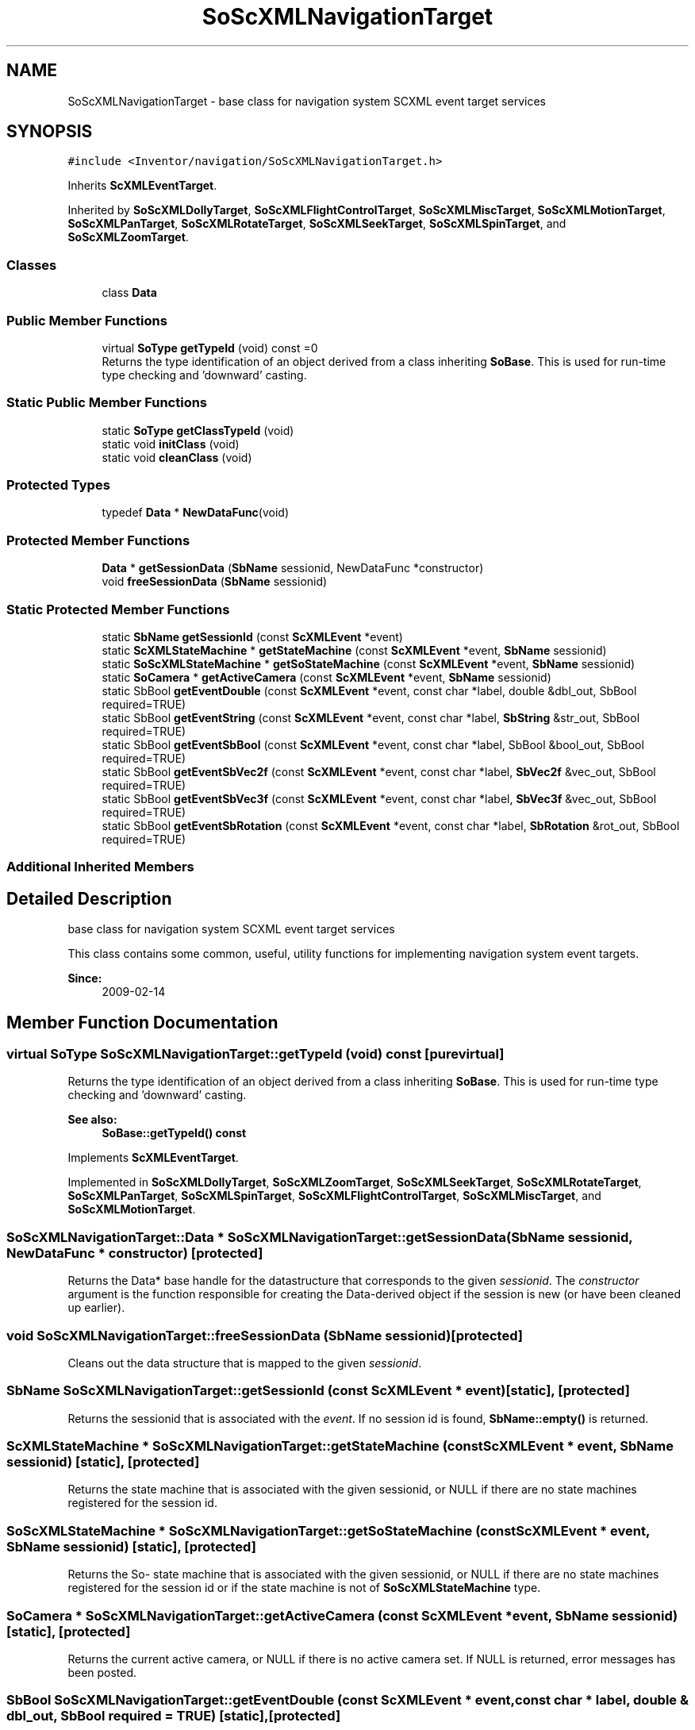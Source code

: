 .TH "SoScXMLNavigationTarget" 3 "Sun May 28 2017" "Version 4.0.0a" "Coin" \" -*- nroff -*-
.ad l
.nh
.SH NAME
SoScXMLNavigationTarget \- base class for navigation system SCXML event target services  

.SH SYNOPSIS
.br
.PP
.PP
\fC#include <Inventor/navigation/SoScXMLNavigationTarget\&.h>\fP
.PP
Inherits \fBScXMLEventTarget\fP\&.
.PP
Inherited by \fBSoScXMLDollyTarget\fP, \fBSoScXMLFlightControlTarget\fP, \fBSoScXMLMiscTarget\fP, \fBSoScXMLMotionTarget\fP, \fBSoScXMLPanTarget\fP, \fBSoScXMLRotateTarget\fP, \fBSoScXMLSeekTarget\fP, \fBSoScXMLSpinTarget\fP, and \fBSoScXMLZoomTarget\fP\&.
.SS "Classes"

.in +1c
.ti -1c
.RI "class \fBData\fP"
.br
.in -1c
.SS "Public Member Functions"

.in +1c
.ti -1c
.RI "virtual \fBSoType\fP \fBgetTypeId\fP (void) const =0"
.br
.RI "Returns the type identification of an object derived from a class inheriting \fBSoBase\fP\&. This is used for run-time type checking and 'downward' casting\&. "
.in -1c
.SS "Static Public Member Functions"

.in +1c
.ti -1c
.RI "static \fBSoType\fP \fBgetClassTypeId\fP (void)"
.br
.ti -1c
.RI "static void \fBinitClass\fP (void)"
.br
.ti -1c
.RI "static void \fBcleanClass\fP (void)"
.br
.in -1c
.SS "Protected Types"

.in +1c
.ti -1c
.RI "typedef \fBData\fP * \fBNewDataFunc\fP(void)"
.br
.in -1c
.SS "Protected Member Functions"

.in +1c
.ti -1c
.RI "\fBData\fP * \fBgetSessionData\fP (\fBSbName\fP sessionid, NewDataFunc *constructor)"
.br
.ti -1c
.RI "void \fBfreeSessionData\fP (\fBSbName\fP sessionid)"
.br
.in -1c
.SS "Static Protected Member Functions"

.in +1c
.ti -1c
.RI "static \fBSbName\fP \fBgetSessionId\fP (const \fBScXMLEvent\fP *event)"
.br
.ti -1c
.RI "static \fBScXMLStateMachine\fP * \fBgetStateMachine\fP (const \fBScXMLEvent\fP *event, \fBSbName\fP sessionid)"
.br
.ti -1c
.RI "static \fBSoScXMLStateMachine\fP * \fBgetSoStateMachine\fP (const \fBScXMLEvent\fP *event, \fBSbName\fP sessionid)"
.br
.ti -1c
.RI "static \fBSoCamera\fP * \fBgetActiveCamera\fP (const \fBScXMLEvent\fP *event, \fBSbName\fP sessionid)"
.br
.ti -1c
.RI "static SbBool \fBgetEventDouble\fP (const \fBScXMLEvent\fP *event, const char *label, double &dbl_out, SbBool required=TRUE)"
.br
.ti -1c
.RI "static SbBool \fBgetEventString\fP (const \fBScXMLEvent\fP *event, const char *label, \fBSbString\fP &str_out, SbBool required=TRUE)"
.br
.ti -1c
.RI "static SbBool \fBgetEventSbBool\fP (const \fBScXMLEvent\fP *event, const char *label, SbBool &bool_out, SbBool required=TRUE)"
.br
.ti -1c
.RI "static SbBool \fBgetEventSbVec2f\fP (const \fBScXMLEvent\fP *event, const char *label, \fBSbVec2f\fP &vec_out, SbBool required=TRUE)"
.br
.ti -1c
.RI "static SbBool \fBgetEventSbVec3f\fP (const \fBScXMLEvent\fP *event, const char *label, \fBSbVec3f\fP &vec_out, SbBool required=TRUE)"
.br
.ti -1c
.RI "static SbBool \fBgetEventSbRotation\fP (const \fBScXMLEvent\fP *event, const char *label, \fBSbRotation\fP &rot_out, SbBool required=TRUE)"
.br
.in -1c
.SS "Additional Inherited Members"
.SH "Detailed Description"
.PP 
base class for navigation system SCXML event target services 

This class contains some common, useful, utility functions for implementing navigation system event targets\&.
.PP
\fBSince:\fP
.RS 4
2009-02-14 
.RE
.PP

.SH "Member Function Documentation"
.PP 
.SS "virtual \fBSoType\fP SoScXMLNavigationTarget::getTypeId (void) const\fC [pure virtual]\fP"

.PP
Returns the type identification of an object derived from a class inheriting \fBSoBase\fP\&. This is used for run-time type checking and 'downward' casting\&. 
.PP
\fBSee also:\fP
.RS 4
\fBSoBase::getTypeId() const\fP 
.RE
.PP

.PP
Implements \fBScXMLEventTarget\fP\&.
.PP
Implemented in \fBSoScXMLDollyTarget\fP, \fBSoScXMLZoomTarget\fP, \fBSoScXMLSeekTarget\fP, \fBSoScXMLRotateTarget\fP, \fBSoScXMLPanTarget\fP, \fBSoScXMLSpinTarget\fP, \fBSoScXMLFlightControlTarget\fP, \fBSoScXMLMiscTarget\fP, and \fBSoScXMLMotionTarget\fP\&.
.SS "\fBSoScXMLNavigationTarget::Data\fP * SoScXMLNavigationTarget::getSessionData (\fBSbName\fP sessionid, NewDataFunc * constructor)\fC [protected]\fP"
Returns the Data* base handle for the datastructure that corresponds to the given \fIsessionid\fP\&. The \fIconstructor\fP argument is the function responsible for creating the Data-derived object if the session is new (or have been cleaned up earlier)\&. 
.SS "void SoScXMLNavigationTarget::freeSessionData (\fBSbName\fP sessionid)\fC [protected]\fP"
Cleans out the data structure that is mapped to the given \fIsessionid\fP\&. 
.SS "\fBSbName\fP SoScXMLNavigationTarget::getSessionId (const \fBScXMLEvent\fP * event)\fC [static]\fP, \fC [protected]\fP"
Returns the sessionid that is associated with the \fIevent\fP\&. If no session id is found, \fBSbName::empty()\fP is returned\&. 
.SS "\fBScXMLStateMachine\fP * SoScXMLNavigationTarget::getStateMachine (const \fBScXMLEvent\fP * event, \fBSbName\fP sessionid)\fC [static]\fP, \fC [protected]\fP"
Returns the state machine that is associated with the given sessionid, or NULL if there are no state machines registered for the session id\&. 
.SS "\fBSoScXMLStateMachine\fP * SoScXMLNavigationTarget::getSoStateMachine (const \fBScXMLEvent\fP * event, \fBSbName\fP sessionid)\fC [static]\fP, \fC [protected]\fP"
Returns the So- state machine that is associated with the given sessionid, or NULL if there are no state machines registered for the session id or if the state machine is not of \fBSoScXMLStateMachine\fP type\&. 
.SS "\fBSoCamera\fP * SoScXMLNavigationTarget::getActiveCamera (const \fBScXMLEvent\fP * event, \fBSbName\fP sessionid)\fC [static]\fP, \fC [protected]\fP"
Returns the current active camera, or NULL if there is no active camera set\&. If NULL is returned, error messages has been posted\&. 
.SS "SbBool SoScXMLNavigationTarget::getEventDouble (const \fBScXMLEvent\fP * event, const char * label, double & dbl_out, SbBool required = \fCTRUE\fP)\fC [static]\fP, \fC [protected]\fP"
Returns TRUE if a double was delivered with the event under the label \fIlabel\fP, and FALSE otherwise\&. If \fIrequired\fP is TRUE, then errors will be given, otherwise this function will remain quiet\&. 
.SS "SbBool SoScXMLNavigationTarget::getEventString (const \fBScXMLEvent\fP * event, const char * label, \fBSbString\fP & str_out, SbBool required = \fCTRUE\fP)\fC [static]\fP, \fC [protected]\fP"
Returns TRUE if a string was delivered with the event under the label \fIlabel\fP, and FALSE otherwise\&. If \fIrequired\fP is TRUE, then errors will be given, otherwise this function will remain quiet\&. 
.SS "SbBool SoScXMLNavigationTarget::getEventSbBool (const \fBScXMLEvent\fP * event, const char * label, SbBool & bool_out, SbBool required = \fCTRUE\fP)\fC [static]\fP, \fC [protected]\fP"
Returns TRUE if a boolean value was delivered with the event under the label \fIlabel\fP, and FALSE otherwise\&. If \fIrequired\fP is TRUE, then errors will be given, otherwise this function will remain quiet\&. 
.SS "SbBool SoScXMLNavigationTarget::getEventSbVec2f (const \fBScXMLEvent\fP * event, const char * label, \fBSbVec2f\fP & vec_out, SbBool required = \fCTRUE\fP)\fC [static]\fP, \fC [protected]\fP"
Returns TRUE if an \fBSbVec2f\fP was delivered with the event under the label \fIlabel\fP, and FALSE otherwise\&. If \fIrequired\fP is TRUE, then errors will be given, otherwise this function will remain quiet\&. 
.SS "SbBool SoScXMLNavigationTarget::getEventSbVec3f (const \fBScXMLEvent\fP * event, const char * label, \fBSbVec3f\fP & vec_out, SbBool required = \fCTRUE\fP)\fC [static]\fP, \fC [protected]\fP"
Returns TRUE if an \fBSbVec3f\fP was delivered with the event under the label \fIlabel\fP, and FALSE otherwise\&. If \fIrequired\fP is TRUE, then errors will be given, otherwise this function will remain quiet\&. 
.SS "SbBool SoScXMLNavigationTarget::getEventSbRotation (const \fBScXMLEvent\fP * event, const char * label, \fBSbRotation\fP & rot_out, SbBool required = \fCTRUE\fP)\fC [static]\fP, \fC [protected]\fP"
Returns TRUE if an \fBSbRotation\fP was delivered with the event under the label \fIlabel\fP, and FALSE otherwise\&. If \fIrequired\fP is TRUE, then errors will be given, otherwise this function will remain quiet\&. 

.SH "Author"
.PP 
Generated automatically by Doxygen for Coin from the source code\&.
